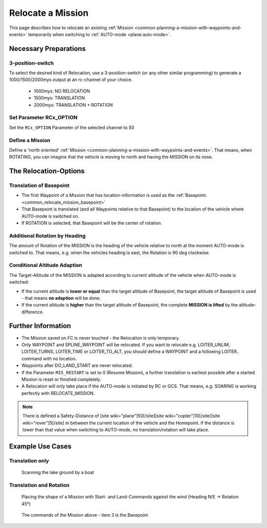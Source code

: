.. _common_relocate_mission:

==================
Relocate a Mission
==================

This page describes how to relocate an existing :ref:`Mission <common-planning-a-mission-with-waypoints-and-events>` temporarily when switching to  :ref:`AUTO-mode <plane:auto-mode>`.

Necessary Preparations
======================
3-position-switch
-----------------
To select the desired kind of Relocation, use a 3-position-switch (or any other similar programming) to generate a 1000/1500/2000mys output at an rc-channel of your choice.

 - 1000mys: NO RELOCATION
 - 1500mys: TRANSLATION
 - 2000mys: TRANSLATION + ROTATION

Set Parameter RCx_OPTION
------------------------
Set the ``RCx_OPTION`` Parameter of the selected channel to 93

Define a Mission
----------------
Define a 'north oriented' :ref:`Mission <common-planning-a-mission-with-waypoints-and-events>`. That means, when ROTATING, you can imagine that the vehicle is moving to north and having the MISSION on its nose.

The Relocation-Options
======================
Translation of Basepoint
------------------------
- The first Waypoint of a Mission that has location-information is used as the :ref:`Basepoint. <common_relocate_mission_basepoint>`
- That Basepoint is translated (and all Waypoints relative to that Basepoint) to the location of the vehicle where AUTO-mode is switched on.
- If ROTATION is selected, that Basepoint will be the center of rotation.

Additional Rotation by Heading
------------------------------
The amount of Rotation of the MISSION is the heading of the vehicle relative to north at the moment AUTO-mode is switched to. That means, e.g. when the vehicles heading is east, the Rotation is 90 deg clockwise.

Conditional Altitude Adaption
-----------------------------
The Target-Altitude of the MISSION is adapted according to current altitude of the vehicle when AUTO-mode is switched:

- If the current altitude is **lower or equal** than the target altitude of Basepoint, the target altitude of Basepoint is used - that means **no adaption** will be done.
- If the current altitude is **higher** than the target altitude of Basepoint, the complete **MISSION is lifted** by the altitude-difference.

Further Information
===================

- The Mission saved on FC is never touched - the Relocation is only temporary.
- Only WAYPOINT and SPLINE_WAYPOINT will be relocated. If you want to relocate e.g. LOITER_UNLIM, LOITER_TURNS, LOITER_TIME or LOITER_TO_ALT, you should define a WAYPOINT and a following LOITER.. command with no location.
- Waypoints after DO_LAND_START are never relocated.
- If the Parameter ``MIS_RESTART`` is set to 0 (Resume Mission), a further translation is earliest possible after a started Mission is reset or finished completely.
- A Relocation will only take place if the AUTO-mode is initiated by RC or GCS. That means, e.g. SOARING is working perfectly with RELOCATE_MISSION.

.. note::

   There is defined a Safety-Distance of [site wiki="plane"]50[/site][site wiki="copter"]10[/site][site wiki="rover"]5[/site] m between the current location of the vehicle and the Homepoint. 
   If the distance is lower than that value when switching to AUTO-mode, no translation/rotation will take place.

Example Use Cases
=================
Translation only
----------------
.. figure:: ../../../images/relocate_mission_translation_only.png
  :target: ../_images/relocate_mission_translation_only

  Scanning the lake ground by a boat

Translation and Rotation
------------------------
.. figure:: ../../../images/relocate_mission_translation_and_rotation.png
  :target: ../_images/relocate_mission_translation_and_rotation

  Placing the shape of a Mission with Start- and Land-Commands against the wind (Heading N/E -> Rotation 45°)

.. _common_relocate_mission_basepoint:
.. figure:: ../../../images/relocate_mission_translation_and_rotation_waypoints.png
  :target: ../_images/relocate_mission_translation_and_rotation_waypoints

  The commands of the Mission above - item 3 is the Basepoint


